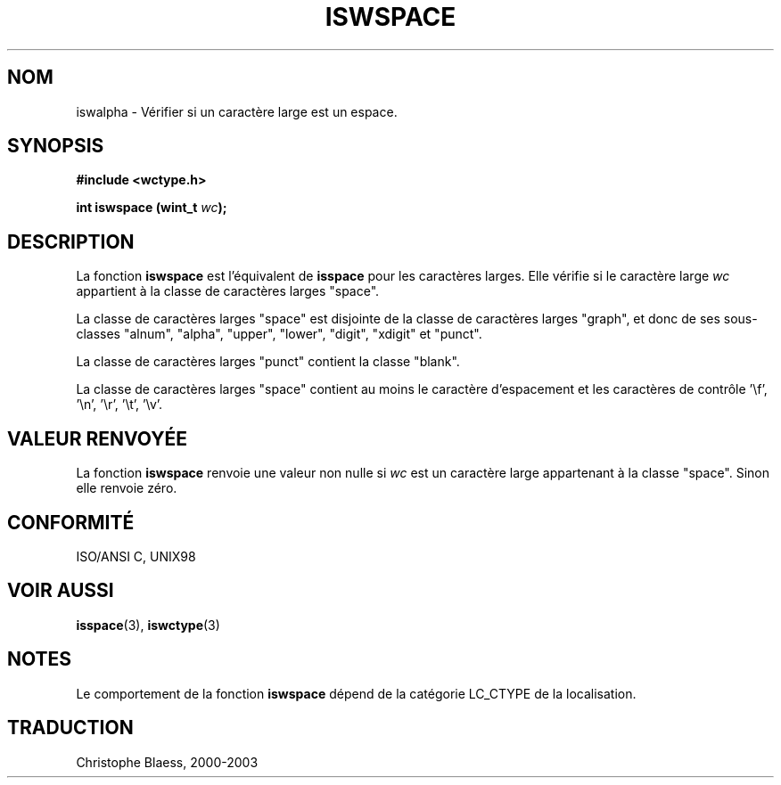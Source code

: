 .\" Copyright (c) Bruno Haible <haible@clisp.cons.org>
.\"
.\" This is free documentation; you can redistribute it and/or
.\" modify it under the terms of the GNU General Public License as
.\" published by the Free Software Foundation; either version 2 of
.\" the License, or (at your option) any later version.
.\"
.\" References consulted:
.\"   GNU glibc-2 source code and manual
.\"   Dinkumware C library reference http://www.dinkumware.com/
.\"   OpenGroup's Single Unix specification http://www.UNIX-systems.org/online.html
.\"   ISO/IEC 9899:1999
.\"
.\" Traduction 28/08/2000 par Christophe Blaess (ccb@club-internet.fr)
.\" LDP 1.30
.\" MàJ 21/07/2003 LDP-1.56
.TH ISWSPACE 3 "21 juillet 2003" LDP "Manuel du programmeur Linux"
.SH NOM
iswalpha \- Vérifier si un caractère large est un espace.
.SH SYNOPSIS
.nf
.B #include <wctype.h>
.sp
.BI "int iswspace (wint_t " wc );
.fi
.SH DESCRIPTION
La fonction \fBiswspace\fP est l'équivalent de \fBisspace\fP pour les caractères larges.
Elle vérifie si le caractère large \fIwc\fP appartient à la classe de caractères larges "space".
.PP
La classe de caractères larges "space" est disjointe de la classe de caractères larges "graph", et donc
de ses sous-classes "alnum", "alpha", "upper", "lower", "digit", "xdigit" et "punct".
.PP
La classe de caractères larges "punct" contient la classe "blank".
.PP
La classe de caractères larges "space" contient au moins le caractère d'espacement et les
caractères de contrôle '\\f', '\\n', '\\r', '\\t', '\\v'.
.SH "VALEUR RENVOYÉE"
La fonction \fBiswspace\fP renvoie une valeur non nulle si \fIwc\fP est un caractère large appartenant à la classe "space".
Sinon elle renvoie zéro.
.SH "CONFORMITÉ"
ISO/ANSI C, UNIX98
.SH "VOIR AUSSI"
.BR isspace (3),
.BR iswctype (3)
.SH NOTES
Le comportement de la fonction \fBiswspace\fP dépend de la catégorie LC_CTYPE de la localisation.
.SH TRADUCTION
Christophe Blaess, 2000-2003
